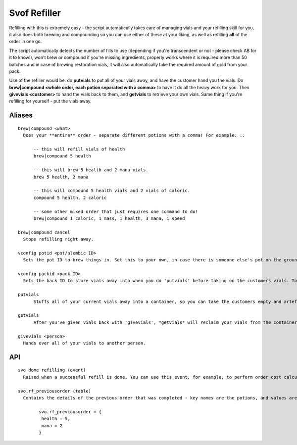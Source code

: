 Svof Refiller
======================
Refilling with this is extremely easy - the script automatically takes care of managing vials and your refilling skill for you, it also does both brewing and compounding so you can use either of these at your liking, as well as refilling **all** of the order in one go.

The script automatically detects the number of fills to use (depending if you're transcendent or not - please check AB for it to know!), won't brew or compound if you're missing ingredients, properly works where it is required more than 50 batches and in case of brewing restoration vials, it will also automatically take the required amount of gold from your pack.

Use of the refiller would be: do **putvials** to put all of your vials away, and have the customer hand you the vials. Do **brew|compound <whole order, each potion separated with a comma>** to have it do all the heavy work for you. Then **givevials <customer>** to hand the vials back to them, and **getvials** to retrieve your own vials. Same thing if you're refilling for yourself - put the vials away.

Aliases
^^^^^^^^
.. glossary
::

  brew|compound <what>
    Does your **entire** order - separate different potions with a comma! For example: ::

    	-- this will refill vials of health
    	brew|compound 5 health

    	-- this will brew 5 health and 2 mana vials.
    	brew 5 health, 2 mana

    	-- this will compound 5 health vials and 2 vials of caloric.
    	compound 5 health, 2 caloric

    	-- some other mixed order that just requires one command to do!
    	brew|compound 1 caloric, 1 mass, 1 health, 3 mana, 1 speed

  brew|compound cancel
    Stops refilling right away.

  vconfig potid <pot/alembic ID>
    Sets the pot ID to brew things in. Set this to your own, in case there is someone else's pot on the ground.

  vconfig packid <pack ID>
    Sets the back ID to store vials away into when you do 'putvials' before taking on the customers vials. To get them out after, do 'getvials'.

  putvials
  	Stuffs all of your current vials away into a container, so you can take the customers empty and artefact vials without them getting mixed in with yours. You should do this before they give you their vials.

  getvials
  	After you've given vials back with 'givevials', *getvials* will reclaim your vials from the container you hid them in.

  givevials <person>
    Hands over all of your vials to another person.


API
^^^
.. glossary
::

	svo done refilling (event)
	  Raised when a successful refill is done. You can use this event, for example, to perform order cost calculations.

	svo.rf_previousorder (table)
	  Contains the details of the previous order that was completed - key names are the potions, and values are amounts, ie: ::

	  	svo.rf_previousorder = {
 		 health = 5,
 		 mana = 2
		}
